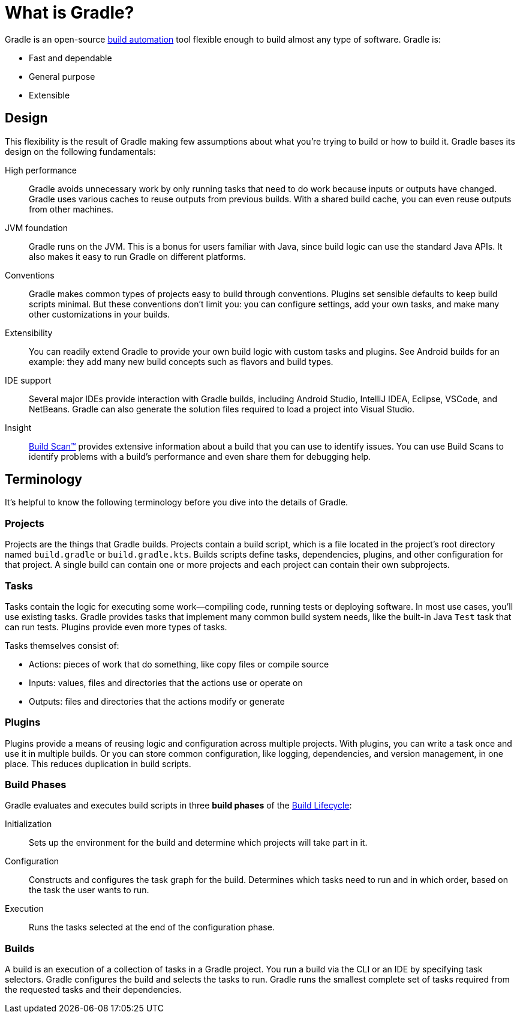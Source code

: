 // Copyright 2018 the original author or authors.
//
// Licensed under the Apache License, Version 2.0 (the "License");
// you may not use this file except in compliance with the License.
// You may obtain a copy of the License at
//
//      http://www.apache.org/licenses/LICENSE-2.0
//
// Unless required by applicable law or agreed to in writing, software
// distributed under the License is distributed on an "AS IS" BASIS,
// WITHOUT WARRANTIES OR CONDITIONS OF ANY KIND, either express or implied.
// See the License for the specific language governing permissions and
// limitations under the License.

[[gradle_overview]]
[[what_is_gradle]]
= What is Gradle?

Gradle is an open-source https://en.wikipedia.org/wiki/Build_automation[build automation] tool flexible enough to build almost any type of software.
Gradle is:

- Fast and dependable
- General purpose
- Extensible

== Design

This flexibility is the result of Gradle making few assumptions about what you're trying to build or how to build it.
Gradle bases its design on the following fundamentals:

High performance::
Gradle avoids unnecessary work by only running tasks that need to do work because inputs or outputs have changed.
Gradle uses various caches to reuse outputs from previous builds.
With a shared build cache, you can even reuse outputs from other machines.
JVM foundation::
Gradle runs on the JVM. This is a bonus for users familiar with Java, since build logic can use the standard Java APIs.
It also makes it easy to run Gradle on different platforms.
Conventions::
Gradle makes common types of projects easy to build through conventions. Plugins set sensible defaults to keep build scripts minimal.
But these conventions don't limit you: you can configure settings, add your own tasks, and make many other customizations in your builds.
Extensibility::
You can readily extend Gradle to provide your own build logic with custom tasks and plugins.
See Android builds for an example: they add many new build concepts such as flavors and build types.
IDE support::
Several major IDEs provide interaction with Gradle builds, including Android Studio, IntelliJ IDEA, Eclipse, VSCode, and NetBeans.
Gradle can also generate the solution files required to load a project into Visual Studio.
Insight::
https://scans.gradle.com/[Build Scan™] provides extensive information about a build that you can use to identify issues.
You can use Build Scans to identify problems with a build's performance and even share them for debugging help.

== Terminology

It's helpful to know the following terminology before you dive into the details of Gradle.

=== Projects

Projects are the things that Gradle builds.
Projects contain a build script, which is a file located in the project's root directory named `build.gradle` or `build.gradle.kts`.
Builds scripts define tasks, dependencies, plugins, and other configuration for that project.
A single build can contain one or more projects and each project can contain their own subprojects.

=== Tasks

Tasks contain the logic for executing some work--compiling code, running tests or deploying software.
In most use cases, you'll use existing tasks.
Gradle provides tasks that implement many common build system needs, like the built-in Java `Test` task that can run tests.
Plugins provide even more types of tasks.

Tasks themselves consist of:

 * Actions: pieces of work that do something, like copy files or compile source
 * Inputs: values, files and directories that the actions use or operate on
 * Outputs: files and directories that the actions modify or generate

=== Plugins

Plugins provide a means of reusing logic and configuration across multiple projects.
With plugins, you can write a task once and use it in multiple builds. Or you can store common configuration,
like logging, dependencies, and version management, in one place. This reduces duplication in
build scripts.

=== Build Phases

Gradle evaluates and executes build scripts in three *build phases* of the <<build_lifecycle#build_lifecycle,Build Lifecycle>>:

Initialization::
Sets up the environment for the build and determine which projects will take part in it.

Configuration::
Constructs and configures the task graph for the build. Determines which tasks need to run and in which order, based on the task the user wants to run.

Execution::
Runs the tasks selected at the end of the configuration phase.

=== Builds

A build is an execution of a collection of tasks in a Gradle project.
You run a build via the CLI or an IDE by specifying task selectors. Gradle configures the build and selects the tasks to run.
Gradle runs the smallest complete set of tasks required from the requested tasks and their dependencies.
